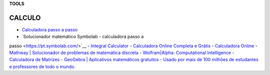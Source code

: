 **TOOLS**

.. _bookmarks:
CALCULO
=========
- `Calculadora passo a passo <https://pt.symbolab.com/solver>`__
- `Solucionador matemático Symbolab - calculadora passo a
passo <https://pt.symbolab.com/>`__
- `Integral Calculator <https://mathdf.com/int/>`__
- `Calculadora Online Completa e Grátis - Calculadora
Online <https://www.calculadoraonline.com.br/basica>`__
- `Mathway \| Solucionador de problemas de matemática
discreta <https://www.mathway.com/pt/FiniteMath>`__
- `Wolfram|Alpha: Computational
Intelligence <https://www.wolframalpha.com/>`__
- `Calculadora de Matrizes <https://matrixcalc.org/pt/>`__
- `GeoGebra \| Aplicativos matemáticos gratuitos - Usado por mais de 100
milhões de estudantes e professores de todo o
mundo. <https://www.geogebra.org/>`__
